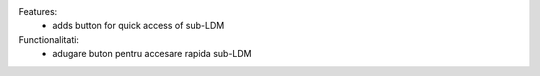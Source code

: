 
Features:
 - adds button for quick access of sub-LDM
Functionalitati:
 - adugare buton pentru accesare rapida sub-LDM
